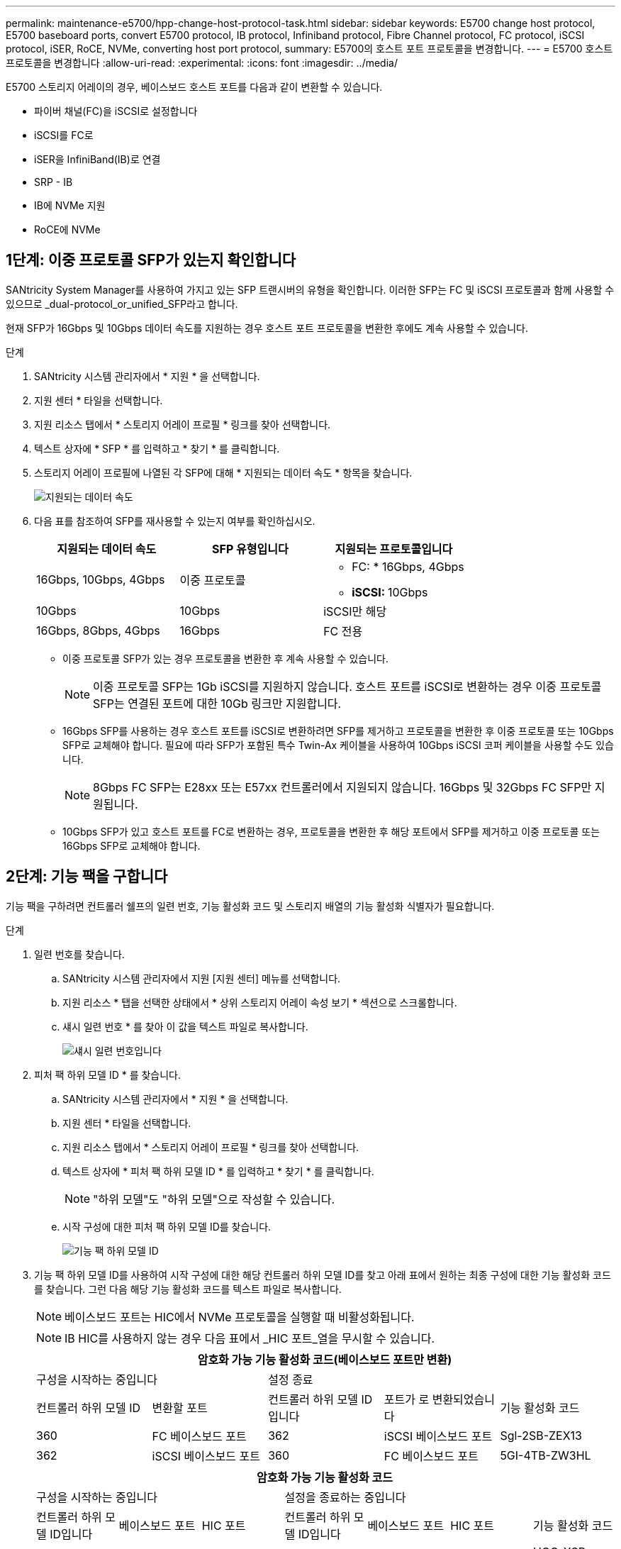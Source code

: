 ---
permalink: maintenance-e5700/hpp-change-host-protocol-task.html 
sidebar: sidebar 
keywords: E5700 change host protocol, E5700 baseboard ports, convert E5700 protocol, IB protocol, Infiniband protocol, Fibre Channel protocol, FC protocol, iSCSI protocol, iSER, RoCE, NVMe, converting host port protocol, 
summary: E5700의 호스트 포트 프로토콜을 변경합니다. 
---
= E5700 호스트 프로토콜을 변경합니다
:allow-uri-read: 
:experimental: 
:icons: font
:imagesdir: ../media/


[role="lead"]
E5700 스토리지 어레이의 경우, 베이스보드 호스트 포트를 다음과 같이 변환할 수 있습니다.

* 파이버 채널(FC)을 iSCSI로 설정합니다
* iSCSI를 FC로
* iSER을 InfiniBand(IB)로 연결
* SRP - IB
* IB에 NVMe 지원
* RoCE에 NVMe




== 1단계: 이중 프로토콜 SFP가 있는지 확인합니다

SANtricity System Manager를 사용하여 가지고 있는 SFP 트랜시버의 유형을 확인합니다. 이러한 SFP는 FC 및 iSCSI 프로토콜과 함께 사용할 수 있으므로 _dual-protocol_or_unified_SFP라고 합니다.

현재 SFP가 16Gbps 및 10Gbps 데이터 속도를 지원하는 경우 호스트 포트 프로토콜을 변환한 후에도 계속 사용할 수 있습니다.

.단계
. SANtricity 시스템 관리자에서 * 지원 * 을 선택합니다.
. 지원 센터 * 타일을 선택합니다.
. 지원 리소스 탭에서 * 스토리지 어레이 프로필 * 링크를 찾아 선택합니다.
. 텍스트 상자에 * SFP * 를 입력하고 * 찾기 * 를 클릭합니다.
. 스토리지 어레이 프로필에 나열된 각 SFP에 대해 * 지원되는 데이터 속도 * 항목을 찾습니다.
+
image::../media/sam1130_ss_e2800_unified_spf_maint-e5700.gif[지원되는 데이터 속도]

. 다음 표를 참조하여 SFP를 재사용할 수 있는지 여부를 확인하십시오.
+
|===
| 지원되는 데이터 속도 | SFP 유형입니다 | 지원되는 프로토콜입니다 


 a| 
16Gbps, 10Gbps, 4Gbps
 a| 
이중 프로토콜
 a| 
** FC: * 16Gbps, 4Gbps
** ** iSCSI: ** 10Gbps




 a| 
10Gbps
 a| 
10Gbps
 a| 
iSCSI만 해당



 a| 
16Gbps, 8Gbps, 4Gbps
 a| 
16Gbps
 a| 
FC 전용

|===
+
** 이중 프로토콜 SFP가 있는 경우 프로토콜을 변환한 후 계속 사용할 수 있습니다.
+

NOTE: 이중 프로토콜 SFP는 1Gb iSCSI를 지원하지 않습니다. 호스트 포트를 iSCSI로 변환하는 경우 이중 프로토콜 SFP는 연결된 포트에 대한 10Gb 링크만 지원합니다.

** 16Gbps SFP를 사용하는 경우 호스트 포트를 iSCSI로 변환하려면 SFP를 제거하고 프로토콜을 변환한 후 이중 프로토콜 또는 10Gbps SFP로 교체해야 합니다. 필요에 따라 SFP가 포함된 특수 Twin-Ax 케이블을 사용하여 10Gbps iSCSI 코퍼 케이블을 사용할 수도 있습니다.
+

NOTE: 8Gbps FC SFP는 E28xx 또는 E57xx 컨트롤러에서 지원되지 않습니다. 16Gbps 및 32Gbps FC SFP만 지원됩니다.

** 10Gbps SFP가 있고 호스트 포트를 FC로 변환하는 경우, 프로토콜을 변환한 후 해당 포트에서 SFP를 제거하고 이중 프로토콜 또는 16Gbps SFP로 교체해야 합니다.






== 2단계: 기능 팩을 구합니다

기능 팩을 구하려면 컨트롤러 쉘프의 일련 번호, 기능 활성화 코드 및 스토리지 배열의 기능 활성화 식별자가 필요합니다.

.단계
. 일련 번호를 찾습니다.
+
.. SANtricity 시스템 관리자에서 지원 [지원 센터] 메뉴를 선택합니다.
.. 지원 리소스 * 탭을 선택한 상태에서 * 상위 스토리지 어레이 속성 보기 * 섹션으로 스크롤합니다.
.. 섀시 일련 번호 * 를 찾아 이 값을 텍스트 파일로 복사합니다.
+
image::../media/sam1130_ss_e2800_storage_array_profile_sn_smid_copy_maint-e5700.gif[섀시 일련 번호입니다]



. 피처 팩 하위 모델 ID * 를 찾습니다.
+
.. SANtricity 시스템 관리자에서 * 지원 * 을 선택합니다.
.. 지원 센터 * 타일을 선택합니다.
.. 지원 리소스 탭에서 * 스토리지 어레이 프로필 * 링크를 찾아 선택합니다.
.. 텍스트 상자에 * 피처 팩 하위 모델 ID * 를 입력하고 * 찾기 * 를 클릭합니다.
+

NOTE: "하위 모델"도 "하위 모델"으로 작성할 수 있습니다.

.. 시작 구성에 대한 피처 팩 하위 모델 ID를 찾습니다.
+
image::../media/storage_array_profile2_maint-e5700.gif[기능 팩 하위 모델 ID]



. 기능 팩 하위 모델 ID를 사용하여 시작 구성에 대한 해당 컨트롤러 하위 모델 ID를 찾고 아래 표에서 원하는 최종 구성에 대한 기능 활성화 코드를 찾습니다. 그런 다음 해당 기능 활성화 코드를 텍스트 파일로 복사합니다.
+

NOTE: 베이스보드 포트는 HIC에서 NVMe 프로토콜을 실행할 때 비활성화됩니다.

+

NOTE: IB HIC를 사용하지 않는 경우 다음 표에서 _HIC 포트_열을 무시할 수 있습니다.

+
|===
5+| 암호화 가능 기능 활성화 코드(베이스보드 포트만 변환) 


2+| 구성을 시작하는 중입니다 3+| 설정 종료 


| 컨트롤러 하위 모델 ID | 변환할 포트 | 컨트롤러 하위 모델 ID입니다 | 포트가 로 변환되었습니다 | 기능 활성화 코드 


 a| 
360
 a| 
FC 베이스보드 포트
 a| 
362
 a| 
iSCSI 베이스보드 포트
 a| 
Sgl-2SB-ZEX13



 a| 
362
 a| 
iSCSI 베이스보드 포트
 a| 
360
 a| 
FC 베이스보드 포트
 a| 
5GI-4TB-ZW3HL

|===
+
|===
7+| 암호화 가능 기능 활성화 코드 


3+| 구성을 시작하는 중입니다 4+| 설정을 종료하는 중입니다 


| 컨트롤러 하위 모델 ID입니다 | 베이스보드 포트 | HIC 포트 | 컨트롤러 하위 모델 ID입니다 | 베이스보드 포트 | HIC 포트 | 기능 활성화 코드 


 a| 
360
 a| 
FC
 a| 
iSER
 a| 
361
 a| 
FC
 a| 
SRP
 a| 
UGG-XSB-ZCZKU



 a| 
362
 a| 
iSCSI
 a| 
iSER
 a| 
Sgl-2SB-ZEX13



 a| 
363
 a| 
iSCSI
 a| 
SRP
 a| 
VGN-LTB-ZGFCT



 a| 
382
 a| 
사용할 수 없습니다
 a| 
NVMe/IB
 a| 
KGI-ISB-ZDHQF



 a| 
403
 a| 
사용할 수 없습니다
 a| 
NVMe/RoCE 또는 NVMe/FC
 a| 
YGH-BHK-Z8EKB



 a| 
361
 a| 
FC
 a| 
SRP
 a| 
360
 a| 
FC
 a| 
iSER
 a| 
JGS-0TB-ZID1V



 a| 
362
 a| 
iSCSI
 a| 
iSER
 a| 
UGX-RTB-ZLBPV



 a| 
363
 a| 
iSCSI
 a| 
SRP
 a| 
2G1-BTB-ZMRYN



 a| 
382
 a| 
사용할 수 없습니다
 a| 
NVMe/IB
 a| 
TGV-8TB-ZKTH6



 a| 
403
 a| 
사용할 수 없습니다
 a| 
NVMe/RoCE 또는 NVMe/FC
 a| 
JGM-EIK-ZAC6Q



 a| 
362
 a| 
iSCSI
 a| 
iSER
 a| 
360
 a| 
FC
 a| 
iSER
 a| 
5GI-4TB-ZW3HL



 a| 
361
 a| 
FC
 a| 
SRP
 a| 
EGL-NTB-ZXKQ4



 a| 
363
 a| 
iSCSI
 a| 
SRP
 a| 
HGP-QUB-Z1ICJ



 a| 
383
 a| 
사용할 수 없습니다
 a| 
NVMe/IB
 a| 
BG-AUB-Z2YNG



 a| 
403
 a| 
사용할 수 없습니다
 a| 
NVMe/RoCE 또는 NVMe/FC
 a| 
1GW-lik-ZG9HN



 a| 
363
 a| 
iSCSI
 a| 
SRP
 a| 
360
 a| 
FC
 a| 
iSER
 a| 
SGU - 욕조 - Z3G2U



 a| 
361
 a| 
FC
 a| 
SRP
 a| 
FGX-dub-Z5WF7



 a| 
362
 a| 
iSCSI
 a| 
SRP
 a| 
LG3-GUB-Z7V17



 a| 
383
 a| 
사용할 수 없습니다
 a| 
NVMe/IB
 a| 
NG5-ZUB-Z8C8J



 a| 
403
 a| 
사용할 수 없습니다
 a| 
NVMe/RoCE 또는 NVMe/FC
 a| 
WG2-0IK-ZI75U



 a| 
382
 a| 
사용할 수 없습니다
 a| 
NVMe/IB
 a| 
360
 a| 
FC
 a| 
iSER
 a| 
QG6-ETB-ZPPPT



 a| 
361
 a| 
FC
 a| 
SRP
 a| 
XG8-XTB-ZQ7XS



 a| 
362
 a| 
iSCSI
 a| 
iSER
 a| 
SGB-HTB-ZS0AH



 a| 
363
 a| 
iSCSI
 a| 
SRP
 a| 
TGD-1TB-ZT5TL



 a| 
403
 a| 
사용할 수 없습니다
 a| 
NVMe/RoCE 또는 NVMe/FC
 a| 
IGR-IIK-ZDBRB



 a| 
383
 a| 
사용할 수 없습니다
 a| 
NVMe/IB
 a| 
360
 a| 
FC
 a| 
iSER
 a| 
LG8-JUB-ZATLD



 a| 
361
 a| 
FC
 a| 
SRP
 a| 
LGA-3UB-ZBAX1



 a| 
362
 a| 
iSCSI
 a| 
iSER
 a| 
NGF-7UB-ZE8KX



 a| 
363
 a| 
iSCSI
 a| 
SRP
 a| 
3GI-QUB-ZFP1Y



 a| 
403
 a| 
사용할 수 없습니다
 a| 
NVMe/RoCE 또는 NVMe/FC
 a| 
5G7-RIK-ZL5PE



 a| 
403
 a| 
사용할 수 없습니다
 a| 
NVMe/RoCE 또는 NVMe/FC
 a| 
360
 a| 
FC
 a| 
iSER
 a| 
BGC-UIK-Z03GR



 a| 
361
 a| 
FC
 a| 
SRP
 a| 
LGF-EIK-ZPJRX



 a| 
362
 a| 
iSCSI
 a| 
iSER
 a| 
PGJ-HIK-ZSIDZ



 a| 
363
 a| 
iSCSI
 a| 
SRP
 a| 
1GM-1JK-ZTYQX



 a| 
382
 a| 
사용할 수 없습니다
 a| 
NVMe/IB
 a| 
JGH-XIK-ZQ142

|===
+
|===
5+| 비암호화 기능 활성화 코드(베이스보드 포트만 변환) 


2+| 구성을 시작하는 중입니다 3+| 설정 종료 


| 컨트롤러 하위 모델 ID | 변환할 포트 | 컨트롤러 하위 모델 ID입니다 | 포트가 로 변환되었습니다 | 기능 활성화 코드 


 a| 
365
 a| 
FC 베이스보드 포트
 a| 
367
 a| 
iSCSI 베이스보드 포트
 a| 
BGU-GVB-ZM3KW



 a| 
367
 a| 
iSCSI 베이스보드 포트
 a| 
366
 a| 
FC 베이스보드 포트
 a| 
9GU-2WB-Z503D

|===
+
|===
7+| 비암호화 기능 활성화 코드 


3+| 구성을 시작하는 중입니다 4+| 설정을 종료하는 중입니다 


| 컨트롤러 하위 모델 ID | 베이스보드 포트 | HIC 포트 | 컨트롤러 하위 모델 ID | 베이스보드 포트 | HIC 포트 | 기능 활성화 코드 


 a| 
365
 a| 
FC
 a| 
iSER
 a| 
366
 a| 
FC
 a| 
SRP
 a| 
BGP-DVB-ZJ4YC



 a| 
367
 a| 
iSCSI
 a| 
iSER
 a| 
BGU-GVB-ZM3KW



 a| 
368
 a| 
iSCSI
 a| 
SRP
 a| 
4GX-ZVB-ZNJVD



 a| 
384
 a| 
사용할 수 없습니다
 a| 
NVMe/IB
 a| 
TG-WVB-ZKL9T



 a| 
405
 a| 
사용할 수 없습니다
 a| 
NVMe/RoCE 또는 NVMe/FC
 a| 
WGC-GJK-Z7PU2



 a| 
366
 a| 
FC
 a| 
SRP
 a| 
365
 a| 
FC
 a| 
iSER
 a| 
WG2-3VB-ZQHLF



 a| 
367
 a| 
iSCSI
 a| 
iSER
 a| 
QG7-6VB-ZSF8M



 a| 
368
 a| 
iSCSI
 a| 
SRP
 a| 
PGA-PVB-ZUWMX



 a| 
384
 a| 
사용할 수 없습니다
 a| 
NVMe/IB
 a| 
CG5-MVB-ZRYW1



 a| 
405
 a| 
사용할 수 없습니다
 a| 
NVMe/RoCE 또는 NVMe/FC
 a| 
3GH-JK-ZANJQ



 a| 
367
 a| 
iSCSI
 a| 
iSER
 a| 
365
 a| 
FC
 a| 
iSER
 a| 
PGR-IWB-Z48PC



 a| 
366
 a| 
FC
 a| 
SRP
 a| 
9GU-2WB-Z503D



 a| 
368
 a| 
iSCSI
 a| 
SRP
 a| 
SGJ-IWB-ZJFE4



 a| 
385
 a| 
사용할 수 없습니다
 a| 
NVMe/IB
 a| 
UGM-2XB-ZKV0B



 a| 
405
 a| 
사용할 수 없습니다
 a| 
NVMe/RoCE 또는 NVMe/FC
 a| 
8GR-QKK-ZFJTP



 a| 
368
 a| 
iSCSI
 a| 
SRP
 a| 
365
 a| 
FC
 a| 
iSER
 a| 
YG0-LXB-ZLD26



 a| 
366
 a| 
FC
 a| 
SRP
 a| 
Sgr-5XB-ZNTFB



 a| 
367
 a| 
iSCSI
 a| 
SRP
 a| 
PGZ-5WB-Z8M0N



 a| 
385
 a| 
사용할 수 없습니다
 a| 
NVMe/IB
 a| 
KG2-0WB-Z9477



 a| 
405
 a| 
사용할 수 없습니다
 a| 
NVMe/RoCE 또는 NVMe/FC
 a| 
2GV-TKK-ZIH6



 a| 
384
 a| 
사용할 수 없습니다
 a| 
NVMe/IB
 a| 
365
 a| 
FC
 a| 
iSER
 a| 
SGF-SVB-ZWU9M



 a| 
366
 a| 
FC
 a| 
SRP
 a| 
7GH-CVB-ZYBGV



 a| 
367
 a| 
iSCSI
 a| 
iSER
 a| 
6GK-VB-ZZSRN



 a| 
368
 a| 
iSCSI
 a| 
SRP
 a| 
RGM-FWB-Z195H



 a| 
405
 a| 
사용할 수 없습니다
 a| 
NVMe/RoCE 또는 NVMe/FC
 a| 
VGM-NKK-ZDLDK



 a| 
385
 a| 
사용할 수 없습니다
 a| 
NVMe/IB
 a| 
365
 a| 
FC
 a| 
iSER
 a| 
GG5-8WB-ZBKEM



 a| 
366
 a| 
FC
 a| 
SRP
 a| 
KG7-RWB-ZC2RZ



 a| 
367
 a| 
iSCSI
 a| 
iSER
 a| 
NGC-VWB-ZFizen



 a| 
368
 a| 
iSCSI
 a| 
SRP
 a| 
4GE-FWB-ZGGQJ



 a| 
405
 a| 
사용할 수 없습니다
 a| 
NVMe/RoCE 또는 NVMe/FC
 a| 
NG1-WKK-ZLFAI



 a| 
405
 a| 
사용할 수 없습니다
 a| 
NVMe/RoCE 또는 NVMe/FC
 a| 
365
 a| 
FC
 a| 
iSER
 a| 
MG6-ZKK-ZNDVC



 a| 
366
 a| 
FC
 a| 
SRP
 a| 
WG9-JKK-ZPUAR



 a| 
367
 a| 
iSCSI
 a| 
iSER
 a| 
Nge-MKK-ZRSW9



 a| 
368
 a| 
iSCSI
 a| 
SRP
 a| 
TGG-6KK-ZT9BU



 a| 
384
 a| 
사용할 수 없습니다
 a| 
NVMe/IB
 a| 
AGB-3KK-ZQBLR

|===
+

NOTE: 컨트롤러 하위 모델 ID가 목록에 없으면 에 문의하십시오 http://mysupport.netapp.com["NetApp 지원"^].

. System Manager에서 Enable Identifier 기능을 찾습니다.
+
.. 설정 [시스템] 메뉴로 이동합니다.
.. 아래로 스크롤하여 * 추가 기능 * 을 찾습니다.
.. 기능 팩 변경 * 에서 * 기능 식별자 사용 * 을 찾습니다.
.. 이 32자리 숫자를 복사하여 텍스트 파일에 붙여 넣습니다.
+
image::../media/sam1130_ss_e2800_change_feature_pack_feature_enable_identifier_copy_maint-e5700.gif[기능 팩을 변경합니다]



. 로 이동합니다 http://partnerspfk.netapp.com["NetApp 라이센스 활성화: 스토리지 어레이 프리미엄 기능 활성화"^]을 누르고 기능 팩을 얻는 데 필요한 정보를 입력합니다.
+
** 섀시 일련 번호입니다
** 기능 활성화 코드
** 기능 활성화 식별자
+

NOTE: 프리미엄 기능 활성화 웹 사이트에는 ""프리미엄 기능 활성화 지침" 링크가 포함되어 있습니다. 이 절차에 이러한 지침을 사용하지 마십시오.



. 기능 팩의 키 파일을 이메일로 받을지 또는 사이트에서 직접 다운로드할지 여부를 선택합니다.




== 3단계: 호스트 I/O를 중지합니다

호스트 포트의 프로토콜을 변환하기 전에 호스트에서 모든 입출력 작업을 중지합니다. 변환을 완료할 때까지 스토리지 배열의 데이터에 액세스할 수 없습니다.

이 작업은 이미 사용 중인 스토리지 배열을 변환하는 경우에만 적용됩니다.

.단계
. 스토리지 시스템과 접속된 모든 호스트 간에 입출력 작업이 발생하지 않도록 합니다. 예를 들어, 다음 단계를 수행할 수 있습니다.
+
** 스토리지에서 호스트로 매핑된 LUN이 포함된 모든 프로세스를 중지합니다.
** 스토리지에서 호스트로 매핑된 LUN에 데이터를 쓰는 애플리케이션이 없는지 확인합니다.
** 스토리지의 볼륨과 연결된 모든 파일 시스템을 마운트 해제합니다.
+

NOTE: 호스트 I/O 작업을 중지하는 정확한 단계는 호스트 운영 체제 및 구성에 따라 달라지며, 이 지침은 다루지 않습니다. 사용자 환경에서 호스트 I/O 작업을 중지하는 방법을 모르는 경우 호스트를 종료하는 것이 좋습니다.

+

CAUTION: * 데이터 손실 가능성 * -- I/O 작업이 진행되는 동안 이 절차를 계속하면 스토리지 배열에 액세스할 수 없기 때문에 호스트 응용 프로그램의 데이터가 손실될 수 있습니다.



. 스토리지 배열이 미러링 관계에 참여하는 경우 보조 스토리지 배열에 대한 모든 호스트 I/O 작업을 중지합니다.
. 캐시 메모리의 데이터가 드라이브에 기록될 때까지 기다립니다.
+
드라이브에 캐시된 데이터를 기록해야 하는 경우 각 컨트롤러 후면의 녹색 캐시 활성 LED * (1) * 가 켜집니다. 이 LED가 꺼질 때까지 기다려야 합니다. image:../media/e5700_ib_hic_w_cache_led_callouts_maint-e5700.gif["E5700 컨트롤러의 캐시 활성 LED"]

. SANtricity 시스템 관리자의 홈 페이지에서 * 진행 중인 작업 보기 * 를 선택합니다.
. 다음 단계를 계속하기 전에 모든 작업이 완료될 때까지 기다리십시오.




== 4단계: 기능 팩을 변경합니다

기능 팩을 변경하여 베이스보드 호스트 포트의 호스트 프로토콜, IB HIC 포트 또는 두 유형의 포트를 모두 변환합니다.

.단계
. SANtricity 시스템 관리자에서 설정 [시스템] 메뉴를 선택합니다.
. 추가 기능 * 아래에서 * 기능 팩 변경 * 을 선택합니다.
+
image::../media/sam1130_ss_system_change_feature_pack_maint-e5700.gif[기능 팩을 변경합니다]

. 찾아보기 * 를 클릭한 다음 적용할 기능 팩을 선택합니다.
. 필드에 * change * 를 입력합니다.
. 변경 * 을 클릭합니다.
+
기능 팩 마이그레이션이 시작됩니다. 두 컨트롤러가 자동으로 두 번 재부팅되므로 새 기능 팩이 적용됩니다. 재부팅이 완료되면 스토리지 배열이 응답 상태로 돌아갑니다.

. 호스트 포트에 원하는 프로토콜이 있는지 확인합니다.
+
.. SANtricity 시스템 관리자에서 * 하드웨어 * 를 선택합니다.
.. Show back of shelf * 를 클릭합니다.
.. 컨트롤러 A 또는 컨트롤러 B의 그래픽을 선택합니다
.. 컨텍스트 메뉴에서 * 설정 보기 * 를 선택합니다.
.. Host Interfaces * 탭을 선택합니다.
.. 추가 설정 표시 * 를 클릭합니다.
.. 베이스보드 포트와 HIC 포트("슬롯 1" 레이블)에 대한 세부 정보를 검토하고 각 포트 유형에 원하는 프로토콜이 있는지 확인합니다.




.다음 단계
로 이동합니다 link:hpp-complete-protocol-conversion-task.html["호스트 프로토콜 변환을 완료합니다"].
